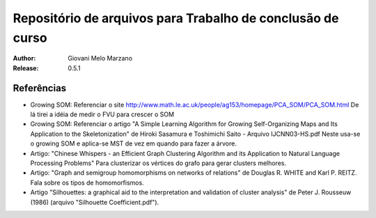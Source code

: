 Repositório de arquivos para Trabalho de conclusão de curso
###########################################################

:Author: Giovani Melo Marzano
:Release: 0.5.1


Referências
===========

- Growing SOM: Referenciar o site
  http://www.math.le.ac.uk/people/ag153/homepage/PCA_SOM/PCA_SOM.html
  De lá tirei a idéia de medir o FVU para crescer o SOM

- Growing SOM: Referenciar o artigo "A Simple Learning Algorithm for Growing
  Self-Organizing Maps and Its Application to the Skeletonization" de Hiroki
  Sasamura e Toshimichi Saito - Arquivo IJCNN03-HS.pdf Neste usa-se o growing
  SOM e aplica-se MST de vez em quando para fazer a árvore.

- Artigo: "Chinese Whispers - an Efficient Graph Clustering Algorithm
  and its Application to Natural Language Processing Problems"
  Para clusterizar os vértices do grafo para gerar clusters melhores.

- Artigo: "Graph and semigroup homomorphisms on networks of relations" de
  Douglas R. WHITE and Karl P. REITZ. Fala sobre os tipos de homomorfismos.

- Artigo "Silhouettes: a graphical aid to the interpretation and validation of
  cluster analysis" de Peter J. Rousseuw (1986) (arquivo "Silhouette
  Coefficient.pdf").
